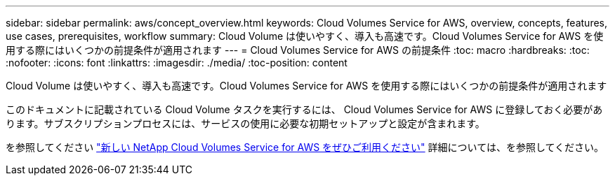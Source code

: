 ---
sidebar: sidebar 
permalink: aws/concept_overview.html 
keywords: Cloud Volumes Service for AWS, overview, concepts, features, use cases, prerequisites, workflow 
summary: Cloud Volume は使いやすく、導入も高速です。Cloud Volumes Service for AWS を使用する際にはいくつかの前提条件が適用されます 
---
= Cloud Volumes Service for AWS の前提条件
:toc: macro
:hardbreaks:
:toc: 
:nofooter: 
:icons: font
:linkattrs: 
:imagesdir: ./media/
:toc-position: content


[role="lead"]
Cloud Volume は使いやすく、導入も高速です。Cloud Volumes Service for AWS を使用する際にはいくつかの前提条件が適用されます

このドキュメントに記載されている Cloud Volume タスクを実行するには、 Cloud Volumes Service for AWS に登録しておく必要があります。サブスクリプションプロセスには、サービスの使用に必要な初期セットアップと設定が含まれます。

を参照してください https://www.netapp.com/us/forms/campaign/register-for-netapp-cloud-volumes-for-aws.aspx?hsCtaTracking=4f67614a-8c97-4c15-bd01-afa38bd31696%7C5e536b53-9371-4ce1-8e38-efda436e592e["新しい NetApp Cloud Volumes Service for AWS をぜひご利用ください"^] 詳細については、を参照してください。
